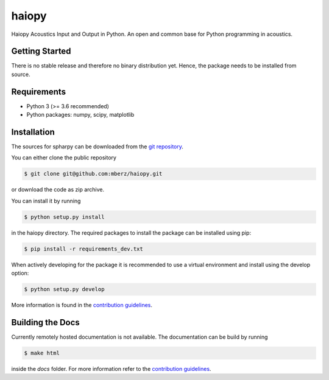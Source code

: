 ======
haiopy
======

Haiopy Acoustics Input and Output in Python. An open and common base for Python programming in acoustics.

Getting Started
===============

There is no stable release and therefore no binary distribution yet. Hence, the
package needs to be installed from source.

Requirements
============

- Python 3 (>= 3.6 recommended)
- Python packages: numpy, scipy, matplotlib

Installation
============

The sources for spharpy can be downloaded from the `git repository`_.

You can either clone the public repository

.. code-block:: console

    $ git clone git@github.com:mberz/haiopy.git

or download the code as zip archive.

You can install it by running

.. code-block:: console

    $ python setup.py install

in the haiopy directory.
The required packages to install the package can be installed using pip:

.. code-block:: console

    $ pip install -r requirements_dev.txt

When actively developing for the package it is recommended to use a virtual environment and install using the
develop option:

.. code-block:: console

    $ python setup.py develop

More information is found in the `contribution guidelines`_.

Building the Docs
=================

Currently remotely hosted documentation is not available.
The documentation can be build by running

.. code-block:: console

    $ make html

inside the `docs` folder. For more information refer to the `contribution guidelines`_.


.. _git repository: https://github.com/mberz/haiopy
.. _`contribution guidelines`: CONTRIBUTING.rst
